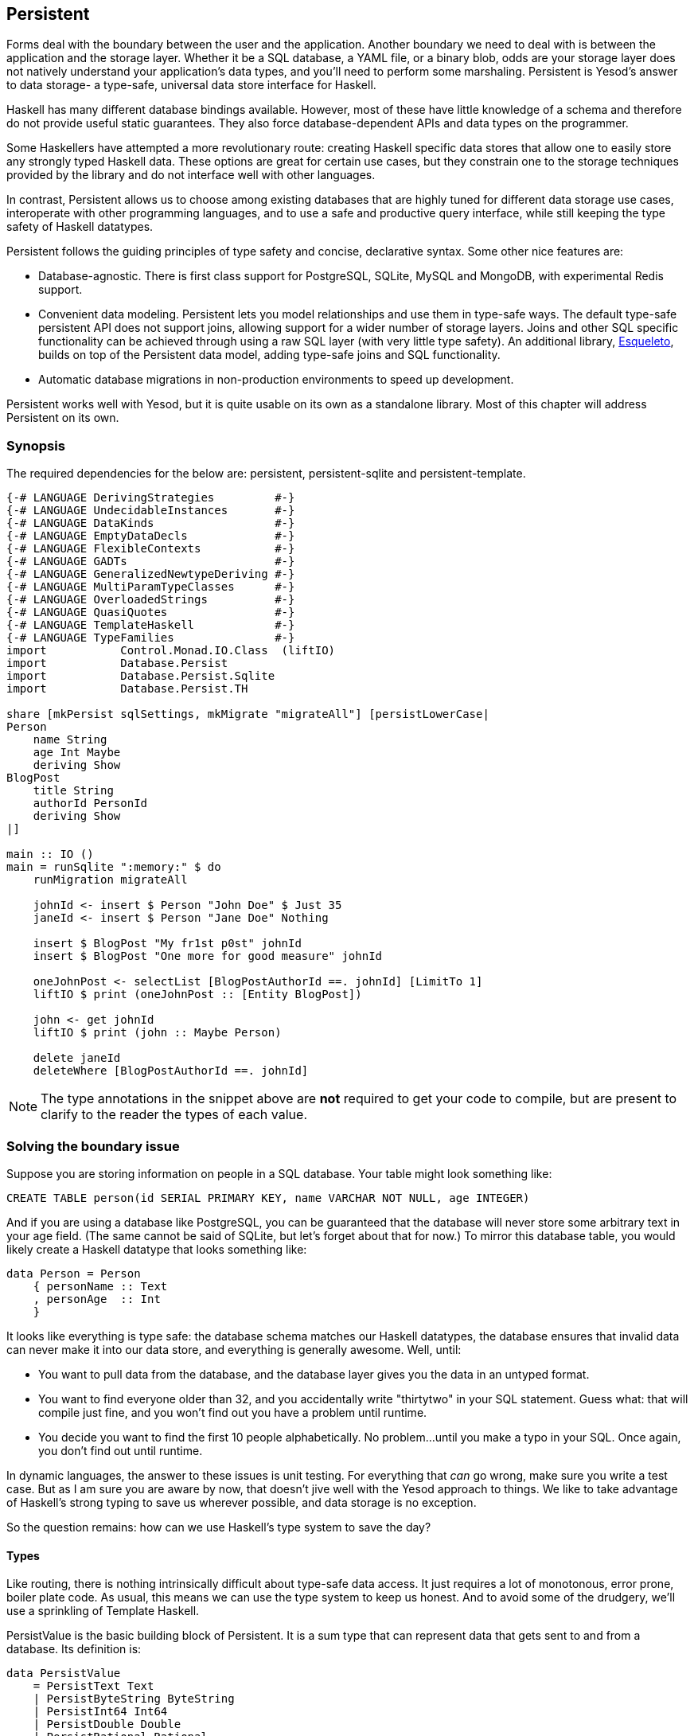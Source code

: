 == Persistent

Forms deal with the boundary between the user and the application. Another
boundary we need to deal with is between the application and the storage layer.
Whether it be a SQL database, a YAML file, or a binary blob, odds are your
storage layer does not natively understand your application's data types, and
you'll need to perform some marshaling.  Persistent is Yesod's answer to data
storage- a type-safe, universal data store interface for Haskell. 

Haskell has many different database bindings available. However, most of these
have little knowledge of a schema and therefore do not provide useful static
guarantees. They also force database-dependent APIs and data types on the
programmer.

Some Haskellers have attempted a more revolutionary route: creating Haskell
specific data stores that allow one to easily store any strongly typed Haskell
data. These options are great for certain use cases, but they constrain one to
the storage techniques provided by the library and do not interface well with
other languages.

In contrast, Persistent allows us to choose among existing databases that are
highly tuned for different data storage use cases, interoperate with other
programming languages, and to use a safe and productive query interface, while
still keeping the type safety of Haskell datatypes.

Persistent follows the guiding principles of type safety and concise,
declarative syntax. Some other nice features are:

* Database-agnostic. There is first class support for PostgreSQL, SQLite, MySQL
  and MongoDB, with experimental Redis support.

* Convenient data modeling.
  Persistent lets you model relationships and use them in type-safe ways.
  The default type-safe persistent API does not support joins, allowing support for a
  wider number of storage layers.
  Joins and other SQL specific functionality can be achieved through using
  a raw SQL layer (with very little type safety).
  An additional library, link:https://github.com/bitemyapp/esqueleto[Esqueleto],
  builds on top of the Persistent data model, adding type-safe joins and SQL functionality.

* Automatic database migrations in non-production environments to speed up
  development.

Persistent works well with Yesod, but it is quite
usable on its own as a standalone library. Most of this chapter will address
Persistent on its own.

=== Synopsis

The required dependencies for the below are: persistent, persistent-sqlite and persistent-template.


[source, haskell]
----
{-# LANGUAGE DerivingStrategies         #-}
{-# LANGUAGE UndecidableInstances       #-}
{-# LANGUAGE DataKinds                  #-}
{-# LANGUAGE EmptyDataDecls             #-}
{-# LANGUAGE FlexibleContexts           #-}
{-# LANGUAGE GADTs                      #-}
{-# LANGUAGE GeneralizedNewtypeDeriving #-}
{-# LANGUAGE MultiParamTypeClasses      #-}
{-# LANGUAGE OverloadedStrings          #-}
{-# LANGUAGE QuasiQuotes                #-}
{-# LANGUAGE TemplateHaskell            #-}
{-# LANGUAGE TypeFamilies               #-}
import           Control.Monad.IO.Class  (liftIO)
import           Database.Persist
import           Database.Persist.Sqlite
import           Database.Persist.TH

share [mkPersist sqlSettings, mkMigrate "migrateAll"] [persistLowerCase|
Person
    name String
    age Int Maybe
    deriving Show
BlogPost
    title String
    authorId PersonId
    deriving Show
|]

main :: IO ()
main = runSqlite ":memory:" $ do
    runMigration migrateAll 

    johnId <- insert $ Person "John Doe" $ Just 35
    janeId <- insert $ Person "Jane Doe" Nothing

    insert $ BlogPost "My fr1st p0st" johnId
    insert $ BlogPost "One more for good measure" johnId

    oneJohnPost <- selectList [BlogPostAuthorId ==. johnId] [LimitTo 1]
    liftIO $ print (oneJohnPost :: [Entity BlogPost])

    john <- get johnId
    liftIO $ print (john :: Maybe Person)

    delete janeId
    deleteWhere [BlogPostAuthorId ==. johnId]
----

NOTE: The type annotations in the snippet above are *not* required to get your
code to compile, but are present to clarify to the reader the types of each
value.

=== Solving the boundary issue

Suppose you are storing information on people in a SQL database. Your table
might look something like:

[source, sql]
----
CREATE TABLE person(id SERIAL PRIMARY KEY, name VARCHAR NOT NULL, age INTEGER)
----

And if you are using a database like PostgreSQL, you can be guaranteed that the
database will never store some arbitrary text in your age field. (The same
cannot be said of SQLite, but let's forget about that for now.) To mirror this
database table, you would likely create a Haskell datatype that looks something
like:

[source, haskell]
----
data Person = Person
    { personName :: Text
    , personAge  :: Int
    }
----

It looks like everything is type safe: the database schema matches our Haskell
datatypes, the database ensures that invalid data can never make it into our
data store, and everything is generally awesome. Well, until:

* You want to pull data from the database, and the database layer gives you the
  data in an untyped format.
* You want to find everyone older than 32, and you accidentally write "thirtytwo"
  in your SQL statement. Guess what: that will compile just fine, and you won't
  find out you have a problem until runtime.
* You decide you want to find the first 10 people alphabetically. No problem...
  until you make a typo in your SQL. Once again, you don't find out until
  runtime.

In dynamic languages, the answer to these issues is unit testing. For
everything that _can_ go wrong, make sure you write a test case. But as I am
sure you are aware by now, that doesn't jive well with the Yesod approach to
things. We like to take advantage of Haskell's strong typing to save us
wherever possible, and data storage is no exception.

So the question remains: how can we use Haskell's type system to save the day?

==== Types

Like routing, there is nothing intrinsically difficult about type-safe data
access. It just requires a lot of monotonous, error prone, boiler plate code.
As usual, this means we can use the type system to keep us honest. And to avoid
some of the drudgery, we'll use a sprinkling of Template Haskell.

+PersistValue+ is the basic building block of Persistent. It is a sum type that
can represent data that gets sent to and from a database. Its definition is:

[source, haskell]
----
data PersistValue
    = PersistText Text
    | PersistByteString ByteString
    | PersistInt64 Int64
    | PersistDouble Double
    | PersistRational Rational
    | PersistBool Bool
    | PersistDay Day
    | PersistTimeOfDay TimeOfDay
    | PersistUTCTime UTCTime
    | PersistNull
    | PersistList [PersistValue]
    | PersistMap [(Text, PersistValue)]
    | PersistObjectId ByteString
    -- ^ Intended especially for MongoDB backend
    | PersistDbSpecific ByteString
    -- ^ Using 'PersistDbSpecific' allows you to use types
    -- specific to a particular backend
----

A +PersistValue+ correlates to a column in a SQL database. In our person example
above, name and age would be our ++PersistValues++s.

Each Persistent backend needs to know how to translate the relevant values into
something the database can understand. However, it would be awkward to have to
express all of our data simply in terms of these basic types. The next layer is
the +PersistField+ typeclass, which defines how an arbitrary Haskell datatype
can be marshaled to and from a +PersistValue+.

To tie up the user side of the code, our last typeclass is +PersistEntity+. An
instance of +PersistEntity+ correlates with a table in a SQL database. This
typeclass defines a number of functions and some associated types. To review,
we have the following correspondence between Persistent and SQL:

[options="header"]
|===============
|SQL|Persistent
|Datatypes (VARCHAR, INTEGER, etc)|PersistValue
|Column|PersistField
|Table|PersistEntity

|===============

==== Code Generation

In order to ensure that the PersistEntity instances match up properly with your
Haskell datatypes, Persistent takes responsibility for both. This is also good
from a DRY (Don't Repeat Yourself) perspective: you only need to define your
entities once. Let's see a quick example:

[source, haskell]
----
{-# LANGUAGE GADTs                      #-}
{-# LANGUAGE GeneralizedNewtypeDeriving #-}
{-# LANGUAGE OverloadedStrings          #-}
{-# LANGUAGE QuasiQuotes                #-}
{-# LANGUAGE TemplateHaskell            #-}
{-# LANGUAGE TypeFamilies               #-}
import Database.Persist
import Database.Persist.TH
import Database.Persist.Sqlite
import Control.Monad.IO.Class (liftIO)

mkPersist sqlSettings [persistLowerCase|
Person
    name String
    age Int
    deriving Show
|]
----

We use a combination of Template Haskell and Quasi-Quotation (like when
defining routes): +persistLowerCase+ is a quasi-quoter which converts a
whitespace-sensitive syntax into a list of entity definitions. "Lower case"
refers to the format of the generated table names. In this scheme, an
entity like +SomeTable+ would become the SQL table +some_table+. You can also
declare your entities in a separate file using +persistFileWith+. +mkPersist+
takes that list of entities and declares:

* One Haskell datatype for each entity.
* A +PersistEntity+ instance for each datatype defined.

The example above generates code that looks like the following:

[source, haskell]
----
{-# LANGUAGE TypeFamilies, GeneralizedNewtypeDeriving, OverloadedStrings, GADTs #-}
import Database.Persist
import Database.Persist.Sqlite
import Control.Monad.IO.Class (liftIO)
import Control.Applicative

data Person = Person
    { personName :: !String
    , personAge :: !Int
    }
  deriving Show

type PersonId = Key Person

instance PersistEntity Person where
    newtype Key Person = PersonKey (BackendKey SqlBackend)
        deriving (PersistField, Show, Eq, Read, Ord)
    -- A Generalized Algebraic Datatype (GADT).
    -- This gives us a type-safe approach to matching fields with
    -- their datatypes.
    data EntityField Person typ where
        PersonId   :: EntityField Person PersonId
        PersonName :: EntityField Person String
        PersonAge  :: EntityField Person Int

    data Unique Person
    type PersistEntityBackend Person = SqlBackend

    toPersistFields (Person name age) =
        [ SomePersistField name
        , SomePersistField age
        ]

    fromPersistValues [nameValue, ageValue] = Person
        <$> fromPersistValue nameValue
        <*> fromPersistValue ageValue
    fromPersistValues _ = Left "Invalid fromPersistValues input"

    -- Information on each field, used internally to generate SQL statements
    persistFieldDef PersonId = FieldDef
        (HaskellName "Id")
        (DBName "id")
        (FTTypeCon Nothing "PersonId")
        SqlInt64
        []
        True
        NoReference
    persistFieldDef PersonName = FieldDef
        (HaskellName "name")
        (DBName "name")
        (FTTypeCon Nothing "String")
        SqlString
        []
        True
        NoReference
    persistFieldDef PersonAge = FieldDef
        (HaskellName "age")
        (DBName "age")
        (FTTypeCon Nothing "Int")
        SqlInt64
        []
        True
        NoReference
----

As you might expect, our +Person+ datatype closely matches the definition we
gave in the original Template Haskell version. We also have a Generalized
Algebraic Datatype (GADT) which gives a separate constructor for each field.
This GADT encodes both the type of the entity and the type of the field. We use
its constructors throughout Persistent, such as to ensure that when we apply a
filter, the types of the filtering value match the field. There's another
associated newtype for the database primary key of this entity.

We can use the generated +Person+ type like any other Haskell type, and then
pass it off to other Persistent functions.

[source, haskell]
----
{-# LANGUAGE DerivingStrategies         #-}
{-# LANGUAGE UndecidableInstances       #-}
{-# LANGUAGE DataKinds                  #-}
{-# LANGUAGE EmptyDataDecls             #-}
{-# LANGUAGE FlexibleContexts           #-}
{-# LANGUAGE GADTs                      #-}
{-# LANGUAGE GeneralizedNewtypeDeriving #-}
{-# LANGUAGE MultiParamTypeClasses      #-}
{-# LANGUAGE OverloadedStrings          #-}
{-# LANGUAGE QuasiQuotes                #-}
{-# LANGUAGE TemplateHaskell            #-}
{-# LANGUAGE TypeFamilies               #-}

import           Control.Monad.IO.Class  (liftIO)
import           Database.Persist
import           Database.Persist.Sqlite
import           Database.Persist.TH
import           Control.Monad.IO.Unlift
import           Data.Text 
import           Control.Monad.Reader
import           Control.Monad.Logger
import           Conduit

share [mkPersist sqlSettings, mkMigrate "migrateAll"] [persistLowerCase|
Person
    name String
    age Int Maybe
    deriving Show
|]

runSqlite' :: (MonadUnliftIO m) => Text -> ReaderT SqlBackend (NoLoggingT (ResourceT m)) a -> m a
runSqlite' = runSqlite

main :: IO ()
main = runSqlite' ":memory:" $ do
    michaelId <- insert $ Person "Michael" $ Just 26
    michael <- get michaelId
    liftIO $ print michael
----

NOTE: This code compiles, but will generate a runtime exception about a missing
table. We'll explain and address that problem below.

We start off with some standard database connection code. In this case, we used
the single-connection functions. Persistent also comes built in with connection
pool functions, which we will generally want to use in production.

In this example, we have seen two functions: +insert+ creates a new record in
the database and returns its ID. Like everything else in Persistent, IDs are
type safe. We'll get into more details of how these IDs work later. So when you
call +insert $ Person "Michael" 26+, it gives you a value back of type
+PersonId+.

The next function we see is +get+, which attempts to load a value from the
database using an +Id+. In Persistent, you never need to worry that you are
using the key from the wrong table: trying to load up a different entity (like
+House+) using a +PersonId+ will never compile.

==== PersistStore

One last detail is left unexplained from the previous example: what exactly
does +runSqlite+ do, and what is that monad that our database actions are
running in?

All database actions require a parameter which is an instance of
+PersistStore+. As its name implies, every data store (PostgreSQL, SQLite,
MongoDB) has an instance of +PersistStore+. This is where all the translations
from +PersistValue+ to database-specific values occur, where SQL query
generation happens, and so on.

NOTE: As you can imagine, even though +PersistStore+ provides a safe,
well-typed interface to the outside world, there are a lot of database
interactions that could go wrong. However, by testing this code automatically
and thoroughly in a single location, we can centralize our error-prone code and
make sure it is as bug-free as possible.

+runSqlite+ creates a single connection to a database using its supplied
connection string. For our test cases, we will use +:memory:+, which uses an
in-memory database. All of the SQL backends share the same instance of
+PersistStore+: +SqlBackend+. +runSqlite+ then provides the +SqlBackend+ value
as an environment parameter to the action via +runReaderT+.

NOTE: There are actually a few other typeclasses: +PersistUpdate+ and
+PersistQuery+. Different typeclasses provide different functionality, which
allows us to write backends that use simpler data stores (e.g., Redis) even
though they can't provide us all the high-level functionality available in
Persistent.

One important thing to note is that everything which occurs inside a single
call to +runSqlite+ runs in a single transaction. This has two important
implications:

* For many databases, committing a transaction can be a costly activity. By
  putting multiple steps into a single transaction, you can speed up code
  dramatically.

* If an exception is thrown anywhere inside a single call to +runSqlite+, all
  actions will be rolled back (assuming your backend has rollback support).
+
NOTE: This actually has farther-reaching impact than it may initially seem. A
number of the short-circuit functions in Yesod, such as redirects, are
implemented using exceptions. If you use such a call from inside a Persistent
block, it will roll back the entire transaction.

=== Migrations

I'm sorry to tell you, but so far I have lied to you a bit: the example from
the previous section does not actually work. If you try to run it, you will get
an error message about a missing table.

For SQL databases, one of the major pains can be managing schema changes.
Instead of leaving this to the user, Persistent steps in to help, but you have
to _ask_ it to help. Let's see what this looks like:


[source, haskell]
----
{-# LANGUAGE DerivingStrategies         #-}
{-# LANGUAGE UndecidableInstances       #-}
{-# LANGUAGE DataKinds                  #-}
{-# LANGUAGE EmptyDataDecls             #-}
{-# LANGUAGE FlexibleContexts           #-}
{-# LANGUAGE GADTs                      #-}
{-# LANGUAGE GeneralizedNewtypeDeriving #-}
{-# LANGUAGE MultiParamTypeClasses      #-}
{-# LANGUAGE OverloadedStrings          #-}
{-# LANGUAGE QuasiQuotes                #-}
{-# LANGUAGE TemplateHaskell            #-}
{-# LANGUAGE TypeFamilies               #-}

import           Control.Monad.IO.Class  (liftIO)
import           Database.Persist
import           Database.Persist.Sqlite
import           Database.Persist.TH
import           Control.Monad.IO.Unlift
import           Data.Text 
import           Control.Monad.Reader
import           Control.Monad.Logger
import           Conduit

share [mkPersist sqlSettings, mkMigrate "migrateAll"] [persistLowerCase|
Person
    name String
    age Int Maybe
    deriving Show
|]

main :: IO ()
main = runSqlite ":memory:" $ do
    runMigration $ migrate entityDefs $ entityDef (Nothing :: Maybe Person)
    michaelId <- insert $ Person "Michael" $ Just 26
    michael <- get michaelId
    liftIO $ print michael
----   
With this one little code change, Persistent will automatically create your
+Person+ table for you. This split between +runMigration+ and +migrate+ allows
you to migrate multiple tables simultaneously.

NOTE: Using automated database migrations is only recommended in development
environments. Allowing your application to modify your database schema in
a production environment is _very strongly discouraged_. Automated migrations
can be used to help speed up development, but are not a replacement for manual
review and testing that should take place before production deployments.

This works when dealing with just a few entities, but can quickly get tiresome
once we are dealing with a dozen entities. Instead of repeating yourself,
Persistent provides a helper function, +mkMigrate+:


[source, haskell]
----
{-# LANGUAGE DerivingStrategies         #-}
{-# LANGUAGE UndecidableInstances       #-}
{-# LANGUAGE DataKinds                  #-}
{-# LANGUAGE EmptyDataDecls             #-}
{-# LANGUAGE FlexibleContexts           #-}
{-# LANGUAGE GADTs                      #-}
{-# LANGUAGE GeneralizedNewtypeDeriving #-}
{-# LANGUAGE MultiParamTypeClasses      #-}
{-# LANGUAGE OverloadedStrings          #-}
{-# LANGUAGE QuasiQuotes                #-}
{-# LANGUAGE TemplateHaskell            #-}
{-# LANGUAGE TypeFamilies               #-}
import Database.Persist
import Database.Persist.Sqlite
import Database.Persist.TH

share [mkPersist sqlSettings, mkMigrate "migrateAll"] [persistLowerCase|
Person
    name String
    age Int
    deriving Show
Car
    color String
    make String
    model String
    deriving Show
|]

main :: IO ()
main = runSqlite ":memory:" $ do runMigration migrateAll
----

+mkMigrate+ is a Template Haskell function which creates a new function that
will automatically call +migrate+ on all entities defined in the +persist+
block. The +share+ function is just a little helper that passes the information
from the persist block to each Template Haskell function and concatenates the
results.

Persistent has very conservative rules about what it will do during a
migration. It starts by loading up table information from the database,
complete with all defined SQL datatypes. It then compares that against the
entity definition given in the code. For the following cases, it will
automatically alter the schema:

* The datatype of a field changed. However, the database may object to this
  modification if the data cannot be translated.

* A field was added. However, if the field is not null, no default value is
  supplied (we'll discuss defaults later) and there is already data in the
  database, the database will not allow this to happen.

* A field is converted from not null to null. In the opposite case, Persistent
  will attempt the conversion, contingent upon the database's approval.

* A brand new entity is added.

However, there are some cases that Persistent will not handle:

* Field or entity renames: Persistent has no way of knowing that "name" has now
  been renamed to "fullName": all it sees is an old field called name and a new
  field called fullName.

* Field removals: since this can result in data loss, Persistent by default
  will refuse to perform the action (you can force the issue by using
  +runMigrationUnsafe+ instead of +runMigration+, though it is *not*
  recommended).

+runMigration+ will print out the migrations it is running on +stderr+ (you can
bypass this by using +runMigrationSilent+). Whenever possible, it uses +ALTER
TABLE+ calls. However, in SQLite, +ALTER TABLE+ has very limited abilities, and
therefore Persistent must resort to copying the data from one table to another.

Finally, if instead of _performing_ a migration, you want Persistent to give
you hints about what migrations are necessary, use the +printMigration+
function. This function will print out the migrations which +runMigration+
would perform for you. This may be useful for performing migrations that
Persistent is not capable of, for adding arbitrary SQL to a migration, or just
to log what migrations occurred.

=== Uniqueness

In addition to declaring fields within an entity, you can also declare
uniqueness constraints. A typical example would be requiring that a username be
unique.

[source, persistent]
----
User
    username Text
    UniqueUsername username
----

While each field name must begin with a lowercase letter, the uniqueness
constraints must begin with an uppercase letter, since it will be represented
in Haskell as a data constructor.

[source, haskell]
----
{-# LANGUAGE DerivingStrategies         #-}
{-# LANGUAGE UndecidableInstances       #-}
{-# LANGUAGE DataKinds                  #-}
{-# LANGUAGE EmptyDataDecls             #-}
{-# LANGUAGE FlexibleContexts           #-}
{-# LANGUAGE GADTs                      #-}
{-# LANGUAGE GeneralizedNewtypeDeriving #-}
{-# LANGUAGE MultiParamTypeClasses      #-}
{-# LANGUAGE OverloadedStrings          #-}
{-# LANGUAGE QuasiQuotes                #-}
{-# LANGUAGE TemplateHaskell            #-}
{-# LANGUAGE TypeFamilies               #-}
import Database.Persist
import Database.Persist.Sqlite
import Database.Persist.TH
import Data.Time
import Control.Monad.IO.Class (liftIO)

share [mkPersist sqlSettings, mkMigrate "migrateAll"] [persistLowerCase|
Person
    firstName String
    lastName String
    age Int
    PersonName firstName lastName
    deriving Show
|]

main :: IO ()
main = runSqlite ":memory:" $ do
    runMigration migrateAll
    insert $ Person "Michael" "Snoyman" 26
    michael <- getBy $ PersonName "Michael" "Snoyman"
    liftIO $ print michael
----

To declare a unique combination of fields, we add an extra line to our
declaration. Persistent knows that it is defining a unique constructor, since
the line begins with a capital letter. Each following word must be a field in
this entity.

The main restriction on uniqueness is that it can only be applied to non-null
fields. The reason for this is that the SQL standard is ambiguous on how
uniqueness should be applied to +NULL+ (e.g., is +NULL=NULL+ true or false?).
Besides that ambiguity, most SQL engines in fact implement rules which would be
_contrary_ to what the Haskell datatypes anticipate (e.g., PostgreSQL says that
+NULL=NULL+ is false, whereas Haskell says +Nothing == Nothing+ is +True+).

In addition to providing nice guarantees at the database level about
consistency of your data, uniqueness constraints can also be used to perform
some specific queries within your Haskell code, like the +getBy+ demonstrated
above. This happens via the +Unique+ associated type. In the example above, we
end up with a new constructor:

[source, haskell]
----
PersonName :: String -> String -> Unique Person
----

NOTE: With the MongoDB backend, a uniqueness constraint cannot be created: you
must place a unique index on the field.

=== Queries

Depending on what your goal is, there are different approaches to querying the
database. Some commands query based on a numeric ID, while others will filter.
Queries also differ in the number of results they return: some lookups should
return no more than one result (if the lookup key is unique) while others can
return many results.

Persistent therefore provides a few different query functions. As usual, we try
to encode as many invariants in the types as possible. For example, a query
that can return only 0 or 1 results will use a +Maybe+ wrapper, whereas a query
returning many results will return a list.

==== Fetching by ID

The simplest query you can perform in Persistent is getting based on an ID.
Since this value may or may not exist, its return type is wrapped in a +Maybe+.

[source, haskell]
----
personId <- insert $ Person "Michael" "Snoyman" 26
maybePerson <- get personId
case maybePerson of
    Nothing -> liftIO $ putStrLn "Just kidding, not really there"
    Just person -> liftIO $ print person
----

This can be very useful for sites that provide URLs like _/person/5_. However,
in such a case, we don't usually care about the +Maybe+ wrapper, and just want
the value, returning a 404 message if it is not found. Fortunately, the
+get404+ (provided by the yesod-persistent package) function helps us out here.
We'll go into more details when we see integration with Yesod.

==== Fetching by unique constraint

+getBy+ is almost identical to +get+, except:

. it takes a uniqueness constraint; that is, instead of an ID it takes a +Unique+ value.
. it returns an +Entity+ instead of a value. An +Entity+ is a combination of database ID and value.

[source, haskell]
----
personId <- insert $ Person "Michael" "Snoyman" 26
maybePerson <- getBy $ PersonName "Michael" "Snoyman"
case maybePerson of
    Nothing -> liftIO $ putStrLn "Just kidding, not really there"
    Just (Entity personId person) -> liftIO $ print person
----

Like +get404+, there is also a +getBy404+ function.

==== Select functions

Most likely, you're going to want more powerful queries. You'll want to find
everyone over a certain age; all cars available in blue; all users without a
registered email address. For this, you need one of the select functions.

All the select functions use a similar interface, with slightly different outputs:

[options="header"]
|===============
|Function|Returns
|selectSource|A +Source+ containing all the IDs and values from the database. This allows you to write streaming code.

NOTE: A +Source+ is a stream of data, and is part of the +conduit+ package. I
recommend reading the
link:https://github.com/snoyberg/conduit[Official Conduit tutorial] to get started.

|selectList|A list containing all the IDs and values from the database. All records will
     be loaded into memory.
|selectFirst|Takes just the first ID and value from the database, if available
|selectKeys|Returns only the keys, without the values, as a +Source+.
|===============

+selectList+ is the most commonly used, so we will cover it specifically. Understanding the others should be trivial after that.

+selectList+ takes two arguments: a list of ++Filter++s, and a list of
++SelectOpt++s. The former is what limits your results based on
characteristics; it allows for equals, less than, is member of, and such.
++SelectOpt++s provides for three different features: sorting, limiting output
to a certain number of rows, and offsetting results by a certain number of
rows.

NOTE: The combination of limits and offsets is very important; it allows for
efficient pagination in your webapps.

Let's jump straight into an example of filtering, and then analyze it.

[source, haskell]
----
people <- selectList [PersonAge >. 25, PersonAge <=. 30] []
liftIO $ print people
----

As simple as that example is, we really need to cover three points:

. +PersonAge+ is a constructor for an associated phantom type. That might sound
scary, but what's important is that it uniquely identifies the "age" column of
the "person" table, and that it knows that the age field is an +Int+. (That's
the phantom part.)

. We have a bunch of Persistent filtering operators. They're all pretty
straight-forward: just tack a period to the end of what you'd expect. There are
three gotchas here, I'll explain below.

. The list of filters is ++AND++ed together, so that our constraint means "age is
greater than 25 AND age is less than or equal to 30". We'll describe ORing
later.

The one operator that's surprisingly named is "not equals." We use +!=.+, since
+/=.+ is used for updates (for "divide-and-set", described later). Don't worry:
if you use the wrong one, the compiler will catch you. The other two surprising
operators are the "is member" and "is not member". They are, respectively,
+\<-.+ and +/\<-.+ (both end with a period).

And regarding ++OR++s, we use the +||.+ operator. For example:


[source, haskell]
----
people <- selectList
    (       [PersonAge >. 25, PersonAge <=. 30]
        ||. [PersonFirstName /<-. ["Adam", "Bonny"]]
        ||. ([PersonAge ==. 50] ||. [PersonAge ==. 60])
    )
    []
liftIO $ print people
----

This (completely nonsensical) example means: find people who are 26-30,
inclusive, OR whose names are neither Adam or Bonny, OR whose age is either 50
or 60.

===== SelectOpt

All of our +selectList+ calls have included an empty list as the second
parameter. That specifies no options, meaning: sort however the database wants,
return all results, and don't skip any results. A +SelectOpt+ has four
constructors that can be used to change all that.

Asc:: Sort by the given column in ascending order. This uses the same phantom type as filtering, such as +PersonAge+.

Desc:: Same as +Asc+, in descending order.

LimitTo:: Takes an +Int+ argument. Only return up to the specified number of results.

OffsetBy:: Takes an +Int+ argument. Skip the specified number of results.

The following code defines a function that will break down results into pages.
It returns all people aged 18 and over, and then sorts them by age (oldest
person first). For people with the same age, they are sorted alphabetically by
last name, then first name.

[source, haskell]
----
resultsForPage pageNumber = do
    let resultsPerPage = 10
    selectList
        [ PersonAge >=. 18
        ]
        [ Desc PersonAge
        , Asc PersonLastName
        , Asc PersonFirstName
        , LimitTo resultsPerPage
        , OffsetBy $ (pageNumber - 1) * resultsPerPage
        ]
----

=== Manipulation

Querying is only half the battle. We also need to be able to add data to and
modify existing data in the database.

==== Insert

It's all well and good to be able to play with data in the database, but how
does it get there in the first place? The answer is the +insert+ function. You
just give it a value, and it gives back an ID.

At this point, it makes sense to explain a bit of the philosophy behind
Persistent. In many other ORM solutions, the datatypes used to hold data are
opaque: you need to go through their defined interfaces to get at and modify
the data. That's not the case with Persistent: we're using plain old Algebraic
Data Types for the whole thing. This means you still get all the great benefits
of pattern matching, currying and everything else you're used to.

However, there are a few things we _can't_ do. For one, there's no way to
automatically update values in the database every time the record is updated in
Haskell. Of course, with Haskell's normal stance of purity and immutability,
this wouldn't make much sense anyway, so I don't shed any tears over it.

However, there is one issue that newcomers are often bothered by: why are IDs
and values completely separate? It seems like it would be very logical to embed
the ID inside the value. In other words, instead of having:

[source, haskell]
----
data Person = Person { name :: String }
----

have

[source, haskell]
----
data Person = Person { personId :: PersonId, name :: String }
----

Well, there's one problem with this right off the bat: how do we do an +insert+? If a Person needs to have an ID, and we get the ID by inserting, and an insert needs a Person, we have an impossible loop. We could solve this with +undefined+, but that's just asking for trouble.

OK, you say, let's try something a bit safer:

[source, haskell]
----
data Person = Person { personId :: Maybe PersonId, name :: String }
----

I definitely prefer +insert $ Person Nothing "Michael"+ to +insert $ Person
undefined "Michael"+. And now our types will be much simpler, right? For
example, +selectList+ could return a simple +[Person]+ instead of that ugly
+[Entity SqlPersist Person]+.

The problem is that the "ugliness" is incredibly useful. Having +Entity Person+
makes it obvious, at the type level, that we're dealing with a value that
exists in the database. Let's say we want to create a link to another page that
requires the +PersonId+ (not an uncommon occurrence as we'll discuss later).
The +Entity Person+ form gives us unambiguous access to that information;
embedding +PersonId+ within +Person+ with a +Maybe+ wrapper means an extra
runtime check for +Just+, instead of a more error-proof compile time check.

Finally, there's a semantic mismatch with embedding the ID within the value.
The +Person+ is the value. Two people are identical (in the context of
Haskell) if all their fields are the same. By embedding the ID in the value,
we're no longer talking about a person, but about a row in the database.
Equality is no longer really equality, it's identity: is this the _same
person_, as opposed to an equivalent person.

In other words, there are some annoyances with having the ID separated out, but
overall, it's the _right_ approach, which in the grand scheme of things leads
to better, less buggy code.

==== Update

Now, in the context of that discussion, let's think about updating. The simplest way to update is:

[source, haskell]
----
let michael = Person "Michael" 26
    michaelAfterBirthday = michael { personAge = 27 }
----

But that's not actually updating anything, it's just creating a new +Person+
value based on the old one. When we say update, we're _not_ talking about
modifications to the values in Haskell. (We better not be of course, since
data in Haskell is immutable.)

Instead, we're looking at ways of modifying rows in a table. And the simplest
way to do that is with the +update+ function.

[source, haskell]
----
personId <- insert $ Person "Michael" "Snoyman" 26
update personId [PersonAge =. 27]
----

+update+ takes two arguments: an ID, and a list of ++Update++s. The simplest
update is assignment, but it's not always the best. What if you want to
increase someone's age by 1, but you don't have their current age? Persistent
has you covered:

[source, haskell]
----
haveBirthday personId = update personId [PersonAge +=. 1]
----

And as you might expect, we have all the basic mathematical operators:
+$$+=.$$+, +-=.+, +*=.+, and +/=.+ (full stop). These can be convenient for
updating a single record, but they are also essential for proper ACID
guarantees. Imagine the alternative: pull out a +Person+, increment the age,
and update the new value. If you have two threads/processes working on this
database at the same time, you're in for a world of hurt (hint: race
conditions).

Sometimes you'll want to update many rows at once (give all your employees a
5% pay increase, for example). +updateWhere+ takes two parameters: a list of
filters, and a list of updates to apply.

[source, haskell]
----
updateWhere [PersonFirstName ==. "Michael"] [PersonAge *=. 2] -- it's been a long day
----

Occasionally, you'll just want to completely replace the value in a database
with a different value. For that, you use (surprise) the +replace+ function.

[source, haskell]
----
personId <- insert $ Person "Michael" "Snoyman" 26
replace personId $ Person "John" "Doe" 20
----

==== Delete

As much as it pains us, sometimes we must part with our data. To do so, we have three functions:

delete:: Delete based on an ID

deleteBy:: Delete based on a unique constraint

deleteWhere:: Delete based on a set of filters

[source, haskell]
----
personId <- insert $ Person "Michael" "Snoyman" 26
delete personId
deleteBy $ PersonName "Michael" "Snoyman"
deleteWhere [PersonFirstName ==. "Michael"]
----

We can even use +deleteWhere+ to wipe out all the records in a table, we just
need to give some hints to GHC as to what table we're interested in:

[source, haskell]
----
    deleteWhere ([] :: [Filter Person])
----

=== Attributes

So far, we have seen a basic syntax for our +persistLowerCase+ blocks: a line
for the name of our entities, and then an indented line for each field with two
words: the name of the field and the datatype of the field. Persistent handles
more than this: you can assign an arbitrary list of attributes after the first
two words on a line.

Suppose we want to have a +Person+ entity with an (optional) age and the
timestamp of when he/she was added to the system. For entities already in the
database, we want to just use the current date-time for that timestamp.


[source, haskell]
----
{-# LANGUAGE DerivingStrategies         #-}
{-# LANGUAGE UndecidableInstances       #-}
{-# LANGUAGE DataKinds                  #-}
{-# LANGUAGE EmptyDataDecls             #-}
{-# LANGUAGE FlexibleContexts           #-}
{-# LANGUAGE GADTs                      #-}
{-# LANGUAGE GeneralizedNewtypeDeriving #-}
{-# LANGUAGE MultiParamTypeClasses      #-}
{-# LANGUAGE OverloadedStrings          #-}
{-# LANGUAGE QuasiQuotes                #-}
{-# LANGUAGE TemplateHaskell            #-}
{-# LANGUAGE TypeFamilies               #-}
import Database.Persist
import Database.Persist.Sqlite
import Database.Persist.TH
import Data.Time
import Control.Monad.IO.Class

share [mkPersist sqlSettings, mkMigrate "migrateAll"] [persistLowerCase|
Person
    name String
    age Int Maybe
    created UTCTime default=CURRENT_TIME
    deriving Show
|]

main :: IO ()
main = runSqlite ":memory:" $ do
    time <- liftIO getCurrentTime
    runMigration migrateAll
    insert $ Person "Michael" (Just 26) time
    insert $ Person "Greg" Nothing time
    return ()
----

+Maybe+ is a built in, single word attribute. It makes the field optional. In
Haskell, this means it is wrapped in a +Maybe+. In SQL, it makes the column
nullable.

The +default+ attribute is backend specific, and uses whatever syntax is
understood by the database. In this case, it uses the database's built-in
+CURRENT_TIME+ function. Suppose that we now want to add a field for a person's
favorite programming language:


[source, haskell]
----
{-# LANGUAGE DerivingStrategies         #-}
{-# LANGUAGE UndecidableInstances       #-}
{-# LANGUAGE DataKinds                  #-}
{-# LANGUAGE EmptyDataDecls             #-}
{-# LANGUAGE FlexibleContexts           #-}
{-# LANGUAGE GADTs                      #-}
{-# LANGUAGE GeneralizedNewtypeDeriving #-}
{-# LANGUAGE MultiParamTypeClasses      #-}
{-# LANGUAGE OverloadedStrings          #-}
{-# LANGUAGE QuasiQuotes                #-}
{-# LANGUAGE TemplateHaskell            #-}
{-# LANGUAGE TypeFamilies               #-}
import Database.Persist
import Database.Persist.Sqlite
import Database.Persist.TH
import Data.Time

share [mkPersist sqlSettings, mkMigrate "migrateAll"] [persistLowerCase|
Person
    name String
    age Int Maybe
    created UTCTime default=CURRENT_TIME
    language String default='Haskell'
    deriving Show
|]

main :: IO ()
main = runSqlite ":memory:" $ do
    runMigration migrateAll
----


NOTE: The +default+ attribute has absolutely no impact on the Haskell code
itself; you still need to fill in all values. This will only affect the
database schema and automatic migrations.

We need to surround the string with single quotes so that the database can
properly interpret it. Finally, Persistent can use double quotes for containing
white space, so if we want to set someone's default home country to be El
Salvador:


[source, haskell]
----
{-# LANGUAGE DerivingStrategies         #-}
{-# LANGUAGE UndecidableInstances       #-}
{-# LANGUAGE DataKinds                  #-}
{-# LANGUAGE EmptyDataDecls             #-}
{-# LANGUAGE FlexibleContexts           #-}
{-# LANGUAGE GADTs                      #-}
{-# LANGUAGE GeneralizedNewtypeDeriving #-}
{-# LANGUAGE MultiParamTypeClasses      #-}
{-# LANGUAGE OverloadedStrings          #-}
{-# LANGUAGE QuasiQuotes                #-}
{-# LANGUAGE TemplateHaskell            #-}
{-# LANGUAGE TypeFamilies               #-}
import Database.Persist
import Database.Persist.Sqlite
import Database.Persist.TH
import Data.Time

share [mkPersist sqlSettings, mkMigrate "migrateAll"] [persistLowerCase|
Person
    name String
    age Int Maybe
    created UTCTime default=CURRENT_TIME
    language String default='Haskell'
    country String "default='El Salvador'"
    deriving Show
|]

main :: IO ()
main = runSqlite ":memory:" $ do
    runMigration migrateAll
----

One last trick you can do with attributes is to specify the names to be used
for the SQL tables and columns. This can be convenient when interacting with
existing databases.


[source, haskell]
----
share [mkPersist sqlSettings, mkMigrate "migrateAll"] [persistLowerCase|
Person sql=the-person-table id=numeric_id
    firstName String sql=first_name
    lastName String sql=fldLastName
    age Int "sql=The Age of the Person"
    PersonName firstName lastName
    deriving Show
|]
----

There are a number of other features to the entity definition syntax. An
up-to-date list is maintained
link:https://github.com/yesodweb/persistent/blob/master/docs/Persistent-entity-syntax.md[in the Persistent documentation].

=== Relations

Persistent allows references between your data types in a manner that is
consistent with supporting non-SQL databases. We do this by embedding an ID in
the related entity. So if a person has many cars:

[source, haskell]
----
{-# LANGUAGE DerivingStrategies         #-}
{-# LANGUAGE UndecidableInstances       #-}
{-# LANGUAGE DataKinds                  #-}
{-# LANGUAGE EmptyDataDecls             #-}
{-# LANGUAGE FlexibleContexts           #-}
{-# LANGUAGE GADTs                      #-}
{-# LANGUAGE GeneralizedNewtypeDeriving #-}
{-# LANGUAGE MultiParamTypeClasses      #-}
{-# LANGUAGE OverloadedStrings          #-}
{-# LANGUAGE QuasiQuotes                #-}
{-# LANGUAGE TemplateHaskell            #-}
{-# LANGUAGE TypeFamilies               #-}
import Database.Persist
import Database.Persist.Sqlite
import Database.Persist.TH
import Control.Monad.IO.Class (liftIO)
import Data.Time

share [mkPersist sqlSettings, mkMigrate "migrateAll"] [persistLowerCase|
Person
    name String
    deriving Show
Car
    ownerId PersonId
    name String
    deriving Show
|]

main :: IO ()
main = runSqlite ":memory:" $ do
    runMigration migrateAll
    bruce <- insert $ Person "Bruce Wayne"
    insert $ Car bruce "Bat Mobile"
    insert $ Car bruce "Porsche"
    -- this could go on a while
    cars <- selectList [CarOwnerId ==. bruce] []
    liftIO $ print cars
----

Using this technique, you can define one-to-many relationships. To define
many-to-many relationships, we need a join entity, which has a one-to-many
relationship with each of the original tables. It is also a good idea to use
uniqueness constraints on these. For example, to model a situation where we
want to track which people have shopped in which stores:

[source, haskell]
----
{-# LANGUAGE DerivingStrategies         #-}
{-# LANGUAGE UndecidableInstances       #-}
{-# LANGUAGE DataKinds                  #-}
{-# LANGUAGE EmptyDataDecls             #-}
{-# LANGUAGE FlexibleContexts           #-}
{-# LANGUAGE GADTs                      #-}
{-# LANGUAGE GeneralizedNewtypeDeriving #-}
{-# LANGUAGE MultiParamTypeClasses      #-}
{-# LANGUAGE OverloadedStrings          #-}
{-# LANGUAGE QuasiQuotes                #-}
{-# LANGUAGE TemplateHaskell            #-}
{-# LANGUAGE TypeFamilies               #-}
import Database.Persist
import Database.Persist.Sqlite
import Database.Persist.TH
import Data.Time

share [mkPersist sqlSettings, mkMigrate "migrateAll"] [persistLowerCase|
Person
    name String
Store
    name String
PersonStore
    personId PersonId
    storeId StoreId
    UniquePersonStore personId storeId
|]

main :: IO ()
main = runSqlite ":memory:" $ do
    runMigration migrateAll

    bruce <- insert $ Person "Bruce Wayne"
    michael <- insert $ Person "Michael"

    target <- insert $ Store "Target"
    gucci <- insert $ Store "Gucci"
    sevenEleven <- insert $ Store "7-11"

    insert $ PersonStore bruce gucci
    insert $ PersonStore bruce sevenEleven

    insert $ PersonStore michael target
    insert $ PersonStore michael sevenEleven

    return ()
----

=== Closer look at types

So far, we've spoken about +Person+ and +PersonId+ without really explaining
what they are. In the simplest sense, for a SQL-only system, the +PersonId+
could just be +type PersonId = Int64+. However, that means there is nothing
binding a +PersonId+ at the type level to the +Person+ entity. As a result, you
could accidentally use a +PersonId+ and get a +Car+. In order to model this
relationship, we could use phantom types. So, our next naive step would be:

[source, haskell]
----
newtype Key entity = Key Int64
type PersonId = Key Person
----

And that works out really well, until you get to a backend that doesn't use
Int64 for its IDs. And that's not just a theoretical question; MongoDB uses
++ByteString++s instead. So what we need is a key value that can contain an
+Int+ and a +ByteString+. Seems like a great time for a sum type:

[source, haskell]
----
data Key entity = KeyInt Int64 | KeyByteString ByteString
----

But that's just asking for trouble. Next we'll have a backend that uses
timestamps, so we'll need to add another constructor to +Key+. This could go on
for a while. Fortunately, we already have a sum type intended for representing
arbitrary data: +PersistValue+:

[source, haskell]
----
newtype Key entity = Key PersistValue
----

And this is (more or less) what Persistent did until version 2.0. However, this
has a different problem: it throws away data. For example, when dealing with a
SQL database, we know that the key type will be an +Int64+ (assuming defaults
are being used). However, you can't assert that at the type level with this
construction. So instead, starting with Persistent 2.0, we now use an
associated datatype inside the +PersistEntity+ class:

[source, haskell]
----
class PersistEntity record where
    data Key record
    ...
----

When you're working with a SQL backend, and aren't using a custom key type,
this becomes a newtype wrapper around an +Int64+, and the
+toSqlKey+/+fromSqlKey+ functions can perform that type-safe conversion for
you. With MongoDB, on the other hand, it's a wrapper around a +ByteString+.

==== More complicated, more generic

By default, Persistent will hard-code your datatypes to work with a specific
database backend. When using +sqlSettings+, this is the +SqlBackend+ type. But
if you want to write Persistent code that can be used on multiple backends, you
can enable more generic types by replacing +sqlSettings+ with +sqlSettings {
mpsGeneric = True }+.

To understand why this is necessary, consider relations.  Let's say we want to
represent blogs and blog posts. We would use the entity definition:

----
Blog
    title Text
Post
    title Text
    blogId BlogId
----

We know that +BlogId+ is just a type synonym for +Key Blog+, but how will +Key
Blog+ be defined? We can't use an +Int64+, since that won't work for MongoDB.
And we can't use +ByteString+, since that won't work for SQL databases.

To allow for this, once +mpsGeneric+ is set to +True+, out resulting datatypes have a type parameter to indicate the database backend they use, so that keys can be properly encoded. This looks like:

[source, haskell]
----
data BlogGeneric backend = Blog { blogTitle :: Text }
data PostGeneric backend = Post
    { postTitle  :: Text
    , postBlogId :: Key (BlogGeneric backend)
    }
----

Notice that we still keep the short names for the constructors and the records.
Finally, to give a simple interface for normal code, we define some type
synonyms:

[source, haskell]
----
type Blog   = BlogGeneric SqlBackend
type BlogId = Key Blog
type Post   = PostGeneric SqlBackend
type PostId = Key Post
----

And no, +SqlBackend+ isn't hard-coded into Persistent anywhere. That
+sqlSettings+ parameter you've been passing to +mkPersist+ is what tells us to
use +SqlBackend+. Mongo code will use +mongoSettings+ instead.

This might be quite complicated under the surface, but user code hardly ever
touches this. Look back through this whole chapter: not once did we need to
deal with the +Key+ or +Generic+ stuff directly. The most common place for it
to pop up is in compiler error messages. So it's important to be aware that
this exists, but it shouldn't affect you on a day-to-day basis.

=== Custom Fields

Occasionally, you will want to define a custom field to be used in your
datastore. The most common case is an enumeration, such as employment status.
For this, Persistent provides a helper Template Haskell function:

[source, haskell]
----
-- @Employment.hs
{-# LANGUAGE TemplateHaskell #-}
module Employment where

import Database.Persist.TH

data Employment = Employed | Unemployed | Retired
    deriving (Show, Read, Eq)
derivePersistField "Employment"
----

[source, haskell]
----
{-# LANGUAGE DerivingStrategies         #-}
{-# LANGUAGE UndecidableInstances       #-}
{-# LANGUAGE DataKinds                  #-}
{-# LANGUAGE EmptyDataDecls             #-}
{-# LANGUAGE FlexibleContexts           #-}
{-# LANGUAGE GADTs                      #-}
{-# LANGUAGE GeneralizedNewtypeDeriving #-}
{-# LANGUAGE MultiParamTypeClasses      #-}
{-# LANGUAGE OverloadedStrings          #-}
{-# LANGUAGE QuasiQuotes                #-}
{-# LANGUAGE TemplateHaskell            #-}
{-# LANGUAGE TypeFamilies               #-}
import Database.Persist.Sqlite
import Database.Persist.TH
import Employment

share [mkPersist sqlSettings, mkMigrate "migrateAll"] [persistLowerCase|
Person
    name String
    employment Employment
|]

main :: IO ()
main = runSqlite ":memory:" $ do
    runMigration migrateAll

    insert $ Person "Bruce Wayne" Retired
    insert $ Person "Peter Parker" Unemployed
    insert $ Person "Michael" Employed

    return ()
----

+derivePersistField+ stores the data in the database using a string field, and
performs marshaling using the +Show+ and +Read+ instances of the datatype. This
may not be as efficient as storing via an integer, but it is much more future
proof: even if you add extra constructors in the future, your data will still
be valid.

NOTE: We split our definition into two separate modules in this case. This is
necessary due to the GHC stage restriction, which essentially means that, in
many cases, Template Haskell generated code cannot be used in the same module
it was created in.

=== Persistent: Raw SQL

The Persistent package provides a type safe interface to data stores. It tries
to be backend-agnostic, such as not relying on relational features of SQL. My
experience has been you can easily perform 95% of what you need to do with the
high-level interface. (In fact, most of my web apps use the high level
interface exclusively.)

But occasionally you'll want to use a feature that's specific to a backend. One feature I've used in the past is full text search. In this case, we'll use the SQL "LIKE" operator, which is not modeled in Persistent. We'll get all people with the last name "Snoyman" and print the records out.

NOTE: Actually, you _can_ express a LIKE operator directly in the normal syntax
due to a feature added in Persistent 0.6, which allows backend-specific
operators. But this is still a good example, so let's roll with it.

[source, haskell]
----
{-# LANGUAGE DerivingStrategies         #-}
{-# LANGUAGE UndecidableInstances       #-}
{-# LANGUAGE DataKinds                  #-}
{-# LANGUAGE EmptyDataDecls             #-}
{-# LANGUAGE FlexibleContexts           #-}
{-# LANGUAGE GADTs                      #-}
{-# LANGUAGE GeneralizedNewtypeDeriving #-}
{-# LANGUAGE MultiParamTypeClasses      #-}
{-# LANGUAGE OverloadedStrings          #-}
{-# LANGUAGE QuasiQuotes                #-}
{-# LANGUAGE TemplateHaskell            #-}
{-# LANGUAGE TypeFamilies               #-}
import Database.Persist.TH
import Data.Text (Text)
import Database.Persist.Sqlite
import Control.Monad.IO.Class (liftIO)
import Data.Conduit
import qualified Data.Conduit.List as CL

share [mkPersist sqlSettings, mkMigrate "migrateAll"] [persistLowerCase|
Person
    name Text
|]

main :: IO ()
main = runSqlite ":memory:" $ do
    runMigration migrateAll
    insert $ Person "Michael Snoyman"
    insert $ Person "Miriam Snoyman"
    insert $ Person "Eliezer Snoyman"
    insert $ Person "Gavriella Snoyman"
    insert $ Person "Greg Weber"
    insert $ Person "Rick Richardson"

    -- Persistent does not provide the LIKE keyword, but we'd like to get the
    -- whole Snoyman family...
    let sql = "SELECT name FROM Person WHERE name LIKE '%Snoyman'"
    rawQuery sql [] $$ CL.mapM_ (liftIO . print)
----

There is also higher-level support that allows for automated data marshaling.
Please see the Haddock API docs for more details.

=== Integration with Yesod

So you've been convinced of the power of Persistent. How do you integrate it
with your Yesod application? If you use the scaffolding, most of the work is
done for you already. But as we normally do, we'll build up everything manually
here to point out how it works under the surface.

The yesod-persistent package provides the meeting point between Persistent and
Yesod. It provides the +YesodPersist+ typeclass, which standardizes access to
the database via the +runDB+ method. Let's see this in action.

[source, haskell]
----
{-# LANGUAGE DerivingStrategies         #-}
{-# LANGUAGE UndecidableInstances       #-}
{-# LANGUAGE DataKinds                  #-}
{-# LANGUAGE EmptyDataDecls             #-}
{-# LANGUAGE FlexibleContexts           #-}
{-# LANGUAGE GADTs                      #-}
{-# LANGUAGE GeneralizedNewtypeDeriving #-}
{-# LANGUAGE MultiParamTypeClasses      #-}
{-# LANGUAGE OverloadedStrings          #-}
{-# LANGUAGE QuasiQuotes                #-}
{-# LANGUAGE TemplateHaskell            #-}
{-# LANGUAGE TypeFamilies               #-}
{-# LANGUAGE ViewPatterns               #-}
import Yesod
import Database.Persist.Sqlite
import Control.Monad.Trans.Resource (runResourceT)
import Control.Monad.Logger (runStderrLoggingT)

-- Define our entities as usual
share [mkPersist sqlSettings, mkMigrate "migrateAll"] [persistLowerCase|
Person
    firstName String
    lastName String
    age Int
    deriving Show
|]

-- We keep our connection pool in the foundation. At program initialization, we
-- create our initial pool, and each time we need to perform an action we check
-- out a single connection from the pool.
data PersistTest = PersistTest ConnectionPool

-- We'll create a single route, to access a person. It's a very common
-- occurrence to use an Id type in routes.
mkYesod "PersistTest" [parseRoutes|
/ HomeR GET
/person/#PersonId PersonR GET
|]

-- Nothing special here
instance Yesod PersistTest

-- Now we need to define a YesodPersist instance, which will keep track of
-- which backend we're using and how to run an action.
instance YesodPersist PersistTest where
    type YesodPersistBackend PersistTest = SqlBackend

    runDB action = do
        PersistTest pool <- getYesod
        runSqlPool action pool

-- List all people in the database
getHomeR :: Handler Html
getHomeR = do
    people <- runDB $ selectList [] [Asc PersonAge]
    defaultLayout
        [whamlet|
            <ul>
                $forall Entity personid person <- people
                    <li>
                        <a href=@{PersonR personid}>#{personFirstName person}
        |]

-- We'll just return the show value of a person, or a 404 if the Person doesn't
-- exist.
getPersonR :: PersonId -> Handler String
getPersonR personId = do
    person <- runDB $ get404 personId
    return $ show person

openConnectionCount :: Int
openConnectionCount = 10

main :: IO ()
main = runStderrLoggingT $ withSqlitePool "test.db3" openConnectionCount $ \pool -> liftIO $ do
    runResourceT $ flip runSqlPool pool $ do
        runMigration migrateAll
        insert $ Person "Michael" "Snoyman" 26
    warp 3000 $ PersistTest pool
----

There are two important pieces here for general use. +runDB+ is used to run a
DB action from within a +Handler+. Within the +runDB+, you can use any of the
functions we've spoken about so far, such as +insert+ and +selectList+.

[NOTE]
====
The type of +runDB+ is +YesodDB site a -> HandlerT site IO a+. +YesodDB+ is defined as:
 
[source, haskell]
----
type YesodDB site = ReaderT (YesodPersistBackend site) (HandlerT site IO)
----
 
Since it is built on top of the +YesodPersistBackend+ associated type, it uses
the appropriate database backend based on the current site.
====

The other new feature is +get404+. It works just like +get+, but instead of
returning a +Nothing+ when a result can't be found, it returns a 404 message
page. The +getPersonR+ function is a very common approach used in real-world
Yesod applications: +get404+ a value and then return a response based on it.

=== More complex SQL

Persistent strives to be backend-agnostic. The advantage of this approach is
code which easily moves from different backend types. The downside is that you
lose out on some backend-specific features. Probably the biggest casualty is
SQL join support.

Fortunately, thanks to Felipe Lessa and Chris Allen, you can have your cake and eat it too. The
link:https://github.com/bitemyapp/esqueleto[Esqueleto] library provides
support for writing type safe SQL queries, using the existing Persistent
infrastructure. The Haddocks for that package provide a good introduction to
its usage. And since it uses many Persistent concepts, most of your existing
Persistent knowledge should transfer over easily.

For a simple example of using Esqueleto, please see the SQL Joins chapter.

=== Something besides SQLite

To keep the examples in this chapter simple, we've used the SQLite backend. Just to round things out, here's our original synopsis rewritten to work with PostgreSQL:

[source, haskell]
----
{-# LANGUAGE DerivingStrategies         #-}
{-# LANGUAGE UndecidableInstances       #-}
{-# LANGUAGE DataKinds                  #-}
{-# LANGUAGE EmptyDataDecls             #-}
{-# LANGUAGE FlexibleContexts           #-}
{-# LANGUAGE GADTs                      #-}
{-# LANGUAGE GeneralizedNewtypeDeriving #-}
{-# LANGUAGE MultiParamTypeClasses      #-}
{-# LANGUAGE OverloadedStrings          #-}
{-# LANGUAGE QuasiQuotes                #-}
{-# LANGUAGE TemplateHaskell            #-}
{-# LANGUAGE TypeFamilies               #-}
import           Control.Monad.IO.Class  (liftIO)
import           Control.Monad.Logger    (runStderrLoggingT)
import           Database.Persist
import           Database.Persist.Postgresql
import           Database.Persist.TH

share [mkPersist sqlSettings, mkMigrate "migrateAll"] [persistLowerCase|
Person
    name String
    age Int Maybe
    deriving Show
BlogPost
    title String
    authorId PersonId
    deriving Show
|]

connStr = "host=localhost dbname=test user=test password=test port=5432"

main :: IO ()
main = runStderrLoggingT $ withPostgresqlPool connStr 10 $ \pool -> liftIO $ do
    flip runSqlPersistMPool pool $ do
        runMigration migrateAll

        johnId <- insert $ Person "John Doe" $ Just 35
        janeId <- insert $ Person "Jane Doe" Nothing

        insert $ BlogPost "My fr1st p0st" johnId
        insert $ BlogPost "One more for good measure" johnId

        oneJohnPost <- selectList [BlogPostAuthorId ==. johnId] [LimitTo 1]
        liftIO $ print (oneJohnPost :: [Entity BlogPost])

        john <- get johnId
        liftIO $ print (john :: Maybe Person)

        delete janeId
        deleteWhere [BlogPostAuthorId ==. johnId]
----

=== Summary

Persistent brings the type safety of Haskell to your data access layer. Instead
of writing error-prone, untyped data access, or manually writing boilerplate
marshal code, you can rely on Persistent to automate the process for you.

The goal is to provide everything you need, _most_ of the time. For the times
when you need something a bit more powerful, Persistent gives you direct access
to the underlying data store, so you can write whatever 5-way joins you want.

Persistent integrates directly into the general Yesod workflow. Not only do
helper packages like +yesod-persistent+ provide a nice layer, but packages like
+yesod-form+ and +yesod-auth+ also leverage Persistent's features as well.

For more information on the syntax of entity declarations, database connection, etc.
Checkout https://github.com/yesodweb/persistent/tree/master/docs
